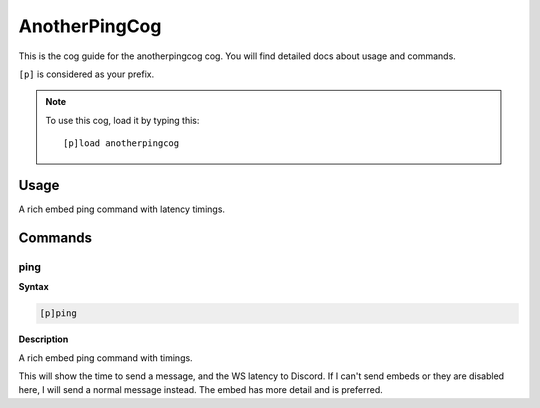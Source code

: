 .. _anotherpingcog:

==============
AnotherPingCog
==============

This is the cog guide for the anotherpingcog cog. You will
find detailed docs about usage and commands.

``[p]`` is considered as your prefix.

.. note:: To use this cog, load it by typing this::

        [p]load anotherpingcog

.. _anotherpingcog-usage:

-----
Usage
-----

A rich embed ping command with latency timings.


.. _anotherpingcog-commands:

--------
Commands
--------

.. _anotherpingcog-command-ping:

^^^^
ping
^^^^

**Syntax**

.. code-block:: none

    [p]ping 

**Description**

A rich embed ping command with timings.

This will show the time to send a message, and the WS latency to Discord.
If I can't send embeds or they are disabled here, I will send a normal message instead.
The embed has more detail and is preferred.
